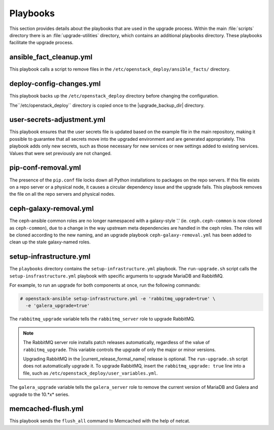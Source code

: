 =========
Playbooks
=========

This section provides details about the playbooks that are used in the
upgrade process. Within the main :file:`scripts` directory there is an
:file:`upgrade-utilities` directory, which contains an additional playbooks
directory. These playbooks facilitate the upgrade process.

.. _fact-cleanup-playbook:

ansible_fact_cleanup.yml
~~~~~~~~~~~~~~~~~~~~~~~~

This playbook calls a script to remove files in the
``/etc/openstack_deploy/ansible_facts/`` directory.

.. _config-change-playbook:

deploy-config-changes.yml
~~~~~~~~~~~~~~~~~~~~~~~~~~

This playbook backs up the ``/etc/openstack_deploy`` directory before
changing the configuration.

The``/etc/openstack_deploy`` directory is copied once to the
|upgrade_backup_dir| directory.

.. _user-secrets-playbook:

user-secrets-adjustment.yml
~~~~~~~~~~~~~~~~~~~~~~~~~~~

This playbook ensures that the user secrets file is updated based on the
example file in the main repository, making it possible to guarantee that all
secrets move into the upgraded environment and are generated appropriately.
This playbook adds only new secrets, such as those necessary for new services
or new settings added to existing services. Values that were set previously are
not changed.

.. _pip-conf-removal:

pip-conf-removal.yml
~~~~~~~~~~~~~~~~~~~~

The presence of the ``pip.conf`` file locks down all Python installations to
packages on the repo servers. If this file exists on a repo server or a
physical node, it causes a circular dependency issue and the upgrade fails.
This playbook removes the file on all the repo servers and physical nodes.

.. _ceph-galaxy-removal:

ceph-galaxy-removal.yml
~~~~~~~~~~~~~~~~~~~~~~~

The ceph-ansible common roles are no longer namespaced with a galaxy-style
'.' (ie. ``ceph.ceph-common`` is now cloned as ``ceph-common``), due to a
change in the way upstream meta dependencies are handled in the ceph roles.
The roles will be cloned according to the new naming, and an upgrade
playbook ``ceph-galaxy-removal.yml`` has been added to clean up the stale
galaxy-named roles.

.. _setup-infra-playbook:

setup-infrastructure.yml
~~~~~~~~~~~~~~~~~~~~~~~~

The ``playbooks`` directory contains the ``setup-infrastructure.yml`` playbook.
The ``run-upgrade.sh`` script calls the ``setup-insfrastructure.yml`` playbook
with specific arguments to upgrade MariaDB and RabbitMQ.

For example, to run an upgrade for both components at once, run the following
commands:

.. code-block:: console

    # openstack-ansible setup-infrastructure.yml -e 'rabbitmq_upgrade=true' \
      -e 'galera_upgrade=true'

The ``rabbitmq_upgrade`` variable tells the ``rabbitmq_server`` role to
upgrade RabbitMQ.

.. note::
    The RabbitMQ server role installs patch releases automatically,
    regardless of the value of ``rabbitmq_upgrade``. This variable
    controls the upgrade of only the major or minor versions.

    Upgrading RabbitMQ in the |current_release_formal_name| release is optional. The
    ``run-upgrade.sh`` script does not automatically upgrade it. To upgrade
    RabbitMQ, insert the ``rabbitmq_upgrade: true``
    line into a file, such as ``/etc/openstack_deploy/user_variables.yml``.

The ``galera_upgrade`` variable tells the ``galera_server`` role to remove the
current version of MariaDB and Galera and upgrade to the 10.*x* series.

.. _memcached-flush:

memcached-flush.yml
~~~~~~~~~~~~~~~~~~~

This playbook sends the ``flush_all`` command to Memcached with the help of
netcat.
